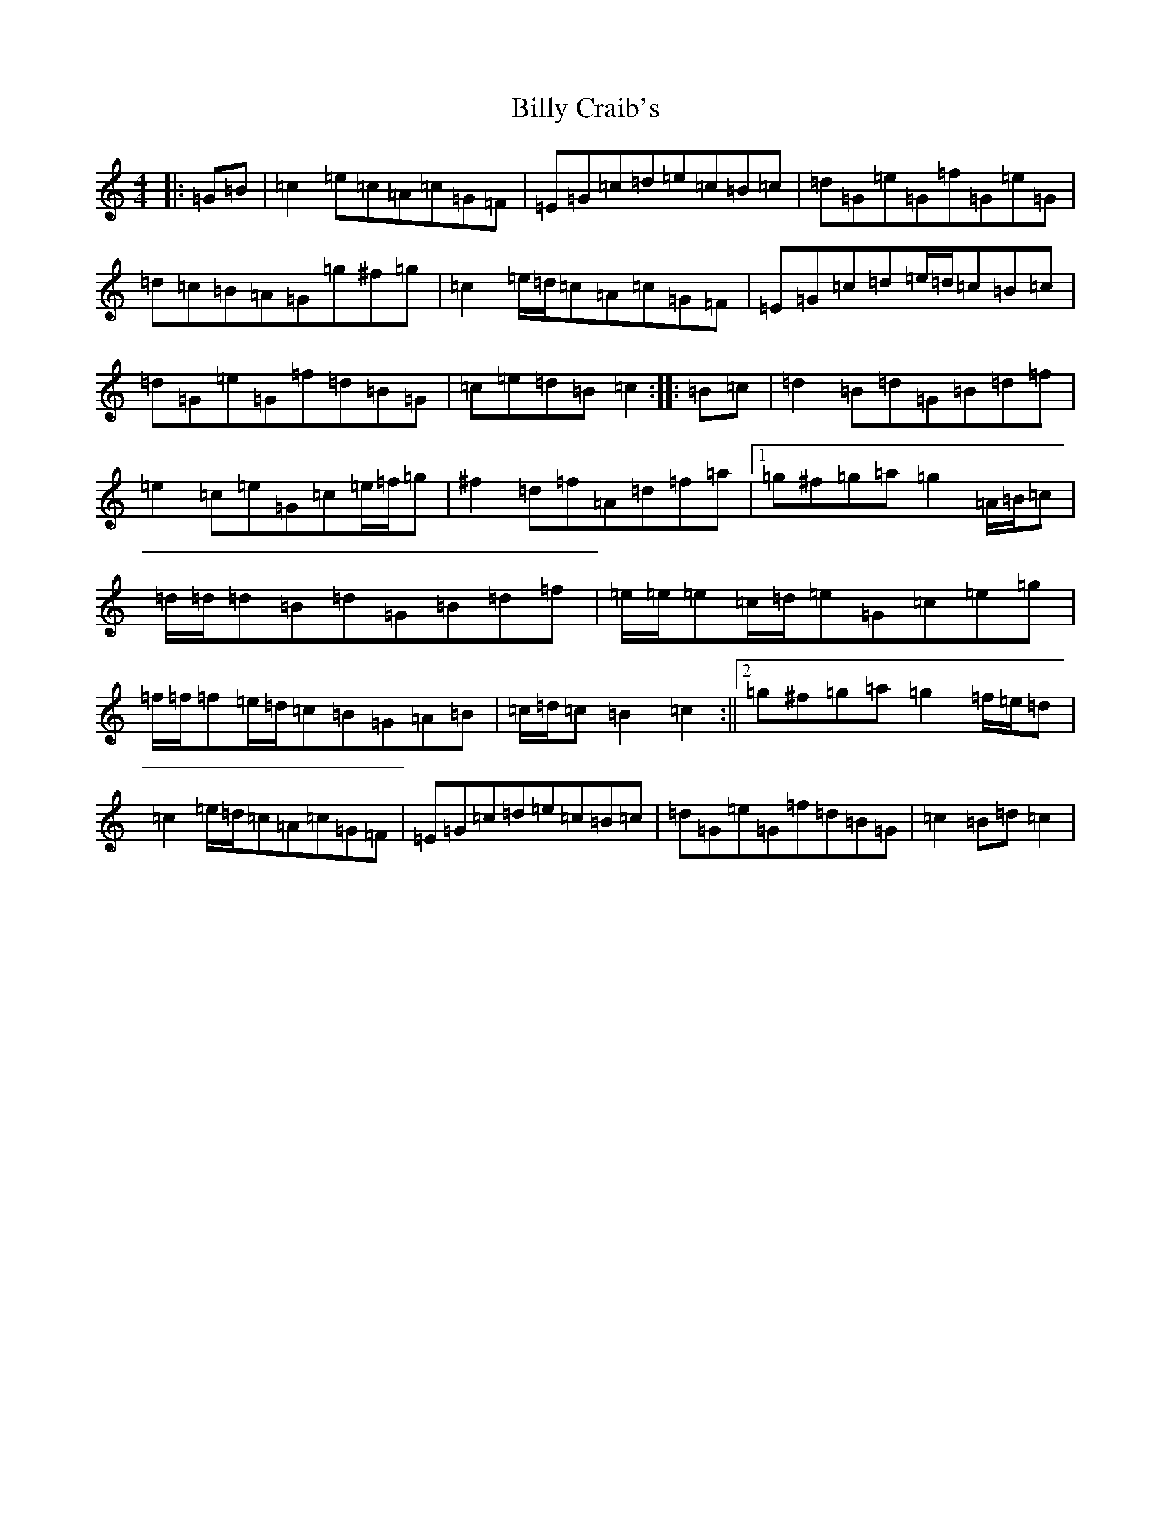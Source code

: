 X: 1866
T: Billy Craib's
S: https://thesession.org/tunes/11731#setting11731
R: reel
M:4/4
L:1/8
K: C Major
|:=G=B|=c2=e=c=A=c=G=F|=E=G=c=d=e=c=B=c|=d=G=e=G=f=G=e=G|=d=c=B=A=G=g^f=g|=c2=e/2=d/2=c=A=c=G=F|=E=G=c=d=e/2=d/2=c=B=c|=d=G=e=G=f=d=B=G|=c=e=d=B=c2:||:=B=c|=d2=B=d=G=B=d=f|=e2=c=e=G=c=e/2=f/2=g|^f2=d=f=A=d=f=a|1=g^f=g=a=g2=A/2=B/2=c|=d/2=d/2=d=B=d=G=B=d=f|=e/2=e/2=e=c/2=d/2=e=G=c=e=g|=f/2=f/2=f=e/2=d/2=c=B=G=A=B|=c/2=d/2=c=B2=c2:||2=g^f=g=a=g2=f/2=e/2=d|=c2=e/2=d/2=c=A=c=G=F|=E=G=c=d=e=c=B=c|=d=G=e=G=f=d=B=G|=c2=B=d=c2|